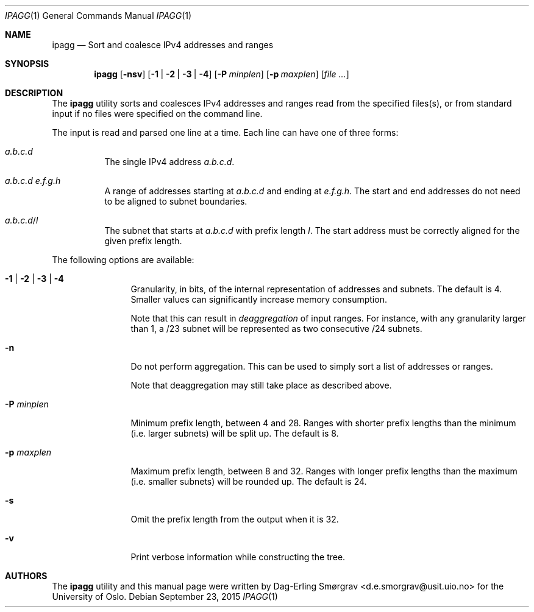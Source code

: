 .\"-
.\" Copyright (c) 2015 Universitetet i Oslo
.\" All rights reserved.
.\"
.\" Redistribution and use in source and binary forms, with or without
.\" modification, are permitted provided that the following conditions
.\" are met:
.\" 1. Redistributions of source code must retain the above copyright
.\"    notice, this list of conditions and the following disclaimer.
.\" 2. Redistributions in binary form must reproduce the above copyright
.\"    notice, this list of conditions and the following disclaimer in the
.\"    documentation and/or other materials provided with the distribution.
.\" 3. The name of the author may not be used to endorse or promote
.\"    products derived from this software without specific prior written
.\"    permission.
.\"
.\" THIS SOFTWARE IS PROVIDED BY THE AUTHOR AND CONTRIBUTORS ``AS IS'' AND
.\" ANY EXPRESS OR IMPLIED WARRANTIES, INCLUDING, BUT NOT LIMITED TO, THE
.\" IMPLIED WARRANTIES OF MERCHANTABILITY AND FITNESS FOR A PARTICULAR PURPOSE
.\" ARE DISCLAIMED.  IN NO EVENT SHALL THE AUTHOR OR CONTRIBUTORS BE LIABLE
.\" FOR ANY DIRECT, INDIRECT, INCIDENTAL, SPECIAL, EXEMPLARY, OR CONSEQUENTIAL
.\" DAMAGES (INCLUDING, BUT NOT LIMITED TO, PROCUREMENT OF SUBSTITUTE GOODS
.\" OR SERVICES; LOSS OF USE, DATA, OR PROFITS; OR BUSINESS INTERRUPTION)
.\" HOWEVER CAUSED AND ON ANY THEORY OF LIABILITY, WHETHER IN CONTRACT, STRICT
.\" LIABILITY, OR TORT (INCLUDING NEGLIGENCE OR OTHERWISE) ARISING IN ANY WAY
.\" OUT OF THE USE OF THIS SOFTWARE, EVEN IF ADVISED OF THE POSSIBILITY OF
.\" SUCH DAMAGE.
.\"
.Dd September 23, 2015
.Dt IPAGG 1
.Os
.Sh NAME
.Nm ipagg
.Nd Sort and coalesce IPv4 addresses and ranges
.Sh SYNOPSIS
.Nm
.Op Fl nsv
.Op Fl 1 | Fl 2 | Fl 3 | Fl 4
.Op Fl P Ar minplen
.Op Fl p Ar maxplen
.Op Ar file ...
.Sh DESCRIPTION
The
.Nm
utility sorts and coalesces IPv4 addresses and ranges read from the
specified files(s), or from standard input if no files were specified
on the command line.
.Pp
The input is read and parsed one line at a time.
Each line can have one of three forms:
.Bl -tag -width indent
.It Ar a.b.c.d
The single IPv4 address
.Ar a.b.c.d .
.It Ar a.b.c.d Ar e.f.g.h
A range of addresses starting at
.Ar a.b.c.d
and ending at
.Ar e.f.g.h .
The start and end addresses do not need to be aligned to subnet
boundaries.
.It Ar a.b.c.d Ns / Ns Ar l
The subnet that starts at
.Ar a.b.c.d
with prefix length
.Ar l .
The start address must be correctly aligned for the given prefix
length.
.El
.Pp
The following options are available:
.Bl -tag -width Fl
.It Fl 1 | Fl 2 | Fl 3 | Fl 4
Granularity, in bits, of the internal representation of addresses and
subnets.
The default is 4.
Smaller values can significantly increase memory consumption.
.Pp
Note that this can result in
.Em deaggregation
of input ranges.
For instance, with any granularity larger than 1, a /23 subnet will be
represented as two consecutive /24 subnets.
.It Fl n
Do not perform aggregation.
This can be used to simply sort a list of addresses or ranges.
.Pp
Note that deaggregation may still take place as described above.
.It Fl P Ar minplen
Minimum prefix length, between 4 and 28.
Ranges with shorter prefix lengths than the minimum (i.e. larger
subnets) will be split up.
The default is 8.
.It Fl p Ar maxplen
Maximum prefix length, between 8 and 32.
Ranges with longer prefix lengths than the maximum (i.e. smaller
subnets) will be rounded up.
The default is 24.
.It Fl s
Omit the prefix length from the output when it is 32.
.It Fl v
Print verbose information while constructing the tree.
.El
.Sh AUTHORS
The
.Nm
utility and this manual page were written by
.An Dag-Erling Sm\(/orgrav Aq d.e.smorgrav@usit.uio.no
for the University of Oslo.
